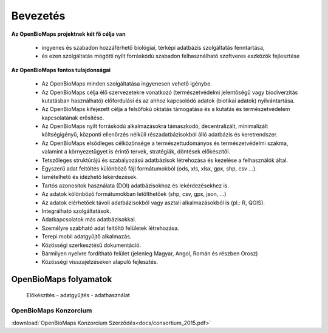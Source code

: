 Bevezetés
*********

**Az OpenBioMaps projektnek két fő célja van**

    *  ingyenes és szabadon hozzáférhető biológiai, térképi adatbázis szolgáltatás fenntartása,
    *  és ezen szolgáltatás mögötti nyílt forráskódú szabadon felhasználható szoftveres eszközök fejlesztése
    
**Az OpenBioMaps fontos tulajdonságai**

   * Az OpenBioMaps minden szolgáltatása ingyenesen vehető igénybe.
   * Az OpenBioMaps célja élő szervezetekre vonatkozó (természetvédelmi jelentőségű vagy biodiverzitás kutatásban használható) előfordulási és az ahhoz kapcsolódó adatok (biotikai adatok) nyilvántartása.
   * Az OpenBioMaps kifejezett célja a felsőfokú oktatás támogatása és a kutatás és természetvédelem kapcsolatának erősítése.
   * Az OpenBioMaps nyílt forráskódú alkalmazásokra támaszkodó, decentralizált, minimalizált költségigényű, központi ellenőrzés nélküli részadatbázisokból álló adatbázis és keretrendszer.
   * Az OpenBioMaps elsődleges célközönsége a természettudományos és természetvédelmi szakma, valamint a környezetügyet is érintő tervek, stratégiák, döntések előkészítői.
   * Tetszőleges struktúrájú és szabályozású adatbázisok létrehozása és kezelése a felhasználók által.
   * Egyszerű adat feltöltés különböző fájl formátumokból (ods, xls, xlsx, gpx, shp, csv ...).
   * Ismételhető és idézhető lekérdezések.
   * Tartós azonosítok használata (DOI) adatbázisokhoz és lekérdezésekhez is.
   * Az adatok kölönböző formátumokban letölthetőek (shp, csv, gpx, json, ...)
   * Az adatok elérhetőek távoli adatbázisokból vagy asztali alkalmazásokból is (pl.: R, QGIS).
   * Integrálható szolgáltatások.
   * Adatkapcsolatok más adatbázisokkal.
   * Személyre szabható adat feltöltő felületek létrehozása.
   * Terepi mobil adatgyűjtő alkalmazás.
   * Közösségi szerkesztésű dokumentáció.
   * Bármilyen nyelvre fordítható felület (jelenleg Magyar, Angol, Román és részben Orosz)
   * Közösségi visszajelzéseken alapuló fejlesztés.


OpenBioMaps folyamatok
======================
.. figure:: images/adat_eletut_infog.png
   :scale: 50 %
   :alt: OpenBioMaps adat életút infógrafika

   Előkészítés - adatgyűjtés - adathasználat



OpenBioMaps Konzorcium
----------------------
:download:`OpenBioMaps Konzorcium Szerződés<docs/consortium_2015.pdf>`


